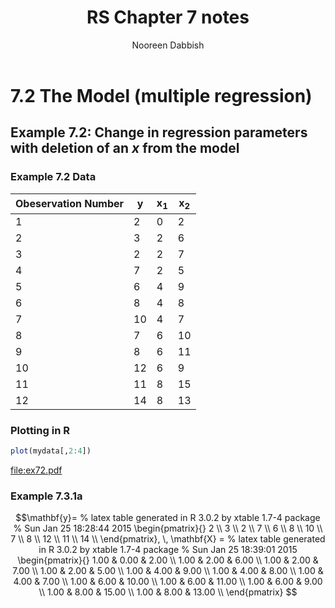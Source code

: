 #+TITLE: RS Chapter 7 notes
#+AUTHOR: Nooreen Dabbish

* 7.2 The Model (multiple regression)

** Example 7.2: Change in regression parameters with deletion of an /x/ from the model


*** Example 7.2 Data
#+tblname: Table7_1
| Obeservation Number |  y | x_1 | x_2 |
|---------------------+----+-----+-----|
|                   1 |  2 |   0 |   2 |
|                   2 |  3 |   2 |   6 |
|                   3 |  2 |   2 |   7 |
|                   4 |  7 |   2 |   5 |
|                   5 |  6 |   4 |   9 |
|                   6 |  8 |   4 |   8 |
|                   7 | 10 |   4 |   7 |
|                   8 |  7 |   6 |  10 |
|                   9 |  8 |   6 |  11 |
|                  10 | 12 |   6 |   9 |
|                  11 | 11 |   8 |  15 |
|                  12 | 14 |   8 |  13 |
#+TBLFM: @3$1..@13$1=@-1+1

*** Plotting in R
#+name: Ex7_2a
#+BEGIN_SRC R :session *ch7* :var mydata=Table7_1 :results output graphics :file ex72.pdf
plot(mydata[,2:4])
#+END_SRC

#+RESULTS: Ex7_2a
[[file:ex72.pdf]]

*** Example 7.3.1a
#+name: Ex7_3_1a
#+BEGIN_SRC R :session *ch7* :var mydata=Table7_1 :exports none :results output
y <- matrix(mydata[,2], nrow=length(mydata[,2]),ncol=1)
library(xtable)
x <- xtable(y, align=rep("",ncol(y)+1))
print(x, floating=FALSE, tabular.environment="pmatrix",hline.after=NULL, include.rownames=FALSE, include.colnames=FALSE)
#+END_SRC

$$\mathbf{y}=
% latex table generated in R 3.0.2 by xtable 1.7-4 package
% Sun Jan 25 18:28:44 2015
\begin{pmatrix}{}
    2 \\ 
    3 \\ 
    2 \\ 
    7 \\ 
    6 \\ 
    8 \\ 
   10 \\ 
    7 \\ 
    8 \\ 
   12 \\ 
   11 \\ 
   14 \\ 
  \end{pmatrix}, \, 
\mathbf{X} = % latex table generated in R 3.0.2 by xtable 1.7-4 package
% Sun Jan 25 18:39:01 2015
\begin{pmatrix}{}
  1.00 & 0.00 & 2.00 \\ 
  1.00 & 2.00 & 6.00 \\ 
  1.00 & 2.00 & 7.00 \\ 
  1.00 & 2.00 & 5.00 \\ 
  1.00 & 4.00 & 9.00 \\ 
  1.00 & 4.00 & 8.00 \\ 
  1.00 & 4.00 & 7.00 \\ 
  1.00 & 6.00 & 10.00 \\ 
  1.00 & 6.00 & 11.00 \\ 
  1.00 & 6.00 & 9.00 \\ 
  1.00 & 8.00 & 15.00 \\ 
  1.00 & 8.00 & 13.00 \\ 
  \end{pmatrix}
$$


#+BEGIN_SRC R :session *ch7* :var mydata=Table7_1  :results output :exports none

X <- as.matrix(mydata[,3:4])
X <- cbind(rep(1,length(mydata[,3])),X) 
x <- xtable(X, align=rep("",ncol(X)+1))
print(x, floating=FALSE, tabular.environment="pmatrix",hline.after=NULL, include.rownames=FALSE, include.colnames=FALSE)
#+END_SRC

#+RESULTS:
#+begin_example
% latex table generated in R 3.0.2 by xtable 1.7-4 package
% Sun Jan 25 18:39:01 2015
\begin{pmatrix}{}
  1.00 & 0.00 & 2.00 \\ 
  1.00 & 2.00 & 6.00 \\ 
  1.00 & 2.00 & 7.00 \\ 
  1.00 & 2.00 & 5.00 \\ 
  1.00 & 4.00 & 9.00 \\ 
  1.00 & 4.00 & 8.00 \\ 
  1.00 & 4.00 & 7.00 \\ 
  1.00 & 6.00 & 10.00 \\ 
  1.00 & 6.00 & 11.00 \\ 
  1.00 & 6.00 & 9.00 \\ 
  1.00 & 8.00 & 15.00 \\ 
  1.00 & 8.00 & 13.00 \\ 
  \end{pmatrix}
#+end_example

